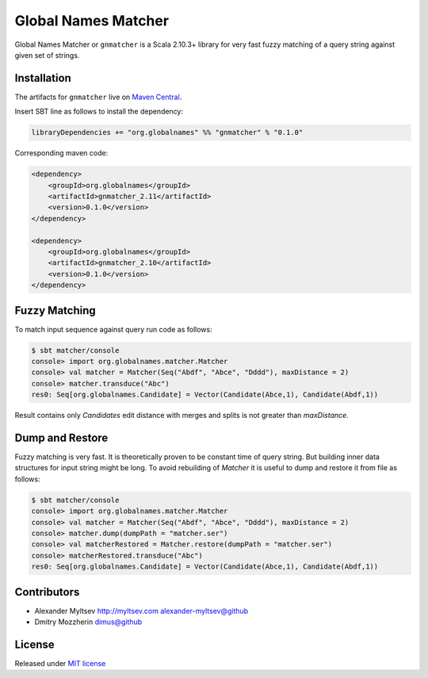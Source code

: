 Global Names Matcher
====================

.. image:: https://circleci.com/gh/GlobalNamesArchitecture/gnmatcher.svg?style=svg
    :target: https://circleci.com/gh/GlobalNamesArchitecture/gnmatcher

Global Names Matcher or ``gnmatcher`` is a Scala 2.10.3+ library for very fast
fuzzy matching of a query string against given set of strings.

Installation
------------

The artifacts for ``gnmatcher`` live on `Maven
Central <http://search.maven.org/#search%7Cga%7C1%7Cgnmatcher>`_.

Insert SBT line as follows to install the dependency:

.. code:: Scala

    libraryDependencies += "org.globalnames" %% "gnmatcher" % "0.1.0"

Corresponding maven code:

.. code:: xml

    <dependency>
        <groupId>org.globalnames</groupId>
        <artifactId>gnmatcher_2.11</artifactId>
        <version>0.1.0</version>
    </dependency>

    <dependency>
        <groupId>org.globalnames</groupId>
        <artifactId>gnmatcher_2.10</artifactId>
        <version>0.1.0</version>
    </dependency>

Fuzzy Matching
--------------

To match input sequence against query run code as follows:

.. code:: Scala

    $ sbt matcher/console
    console> import org.globalnames.matcher.Matcher
    console> val matcher = Matcher(Seq("Abdf", "Abce", "Dddd"), maxDistance = 2)
    console> matcher.transduce("Abc")
    res0: Seq[org.globalnames.Candidate] = Vector(Candidate(Abce,1), Candidate(Abdf,1))

Result contains only `Candidates` edit distance with merges and splits is not greater
than `maxDistance`.

Dump and Restore
----------------

Fuzzy matching is very fast. It is theoretically proven to be constant time of
query string. But building inner data structures for input string might be long.
To avoid rebuilding of `Matcher` it is useful to dump and restore it from file
as follows:

.. code:: Scala

    $ sbt matcher/console
    console> import org.globalnames.matcher.Matcher
    console> val matcher = Matcher(Seq("Abdf", "Abce", "Dddd"), maxDistance = 2)
    console> matcher.dump(dumpPath = "matcher.ser")
    console> val matcherRestored = Matcher.restore(dumpPath = "matcher.ser")
    console> matcherRestored.transduce("Abc")
    res0: Seq[org.globalnames.Candidate] = Vector(Candidate(Abce,1), Candidate(Abdf,1))

Contributors
------------

+ Alexander Myltsev `http://myltsev.com <http://myltsev.com>`_ `alexander-myltsev@github <https://github.com/alexander-myltsev>`_
+ Dmitry Mozzherin `dimus@github <https://github.com/dimus>`_

License
-------

Released under `MIT license </LICENSE>`_
